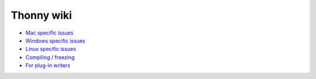Thonny wiki
===========

* `Mac specific issues <mac>`_
* `Windows specific issues <windows>`_
* `Linux specific issues <linux>`_
* `Compiling / freezing <freezing>`_
* `For plug-in writers <writing-plugins>`_